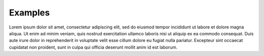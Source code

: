 Examples
========

.. raw:: html

   <div class="blue-block">
       The examples in are obtained from abcd
   </div>
   
   <div class="green-block">
       The examples in are obtained from.
   </div>
   
   <div class="red-block">
       The examples in are obtained from.
   </div>

Lorem ipsum dolor sit amet, consectetur adipiscing elit, 
sed do eiusmod tempor incididunt ut labore et dolore magna 
aliqua. Ut enim ad minim veniam, quis nostrud exercitation 
ullamco laboris nisi ut aliquip ex ea commodo consequat. 
Duis aute irure dolor in reprehenderit in voluptate velit 
esse cillum dolore eu fugiat nulla pariatur. Excepteur 
sint occaecat cupidatat non proident, sunt in culpa qui 
officia deserunt mollit anim id est laborum.
